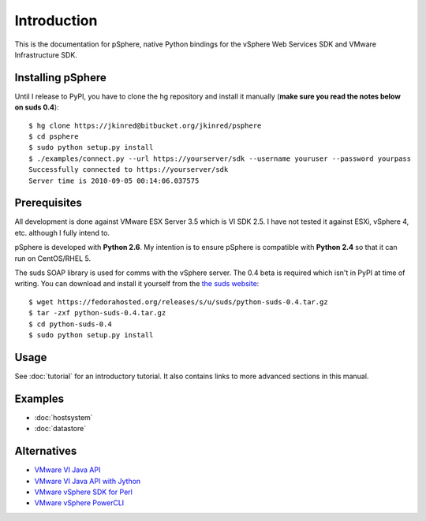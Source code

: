 Introduction
============

This is the documentation for pSphere, native Python bindings for the
vSphere Web Services SDK and VMware Infrastructure SDK.

Installing pSphere
------------------

Until I release to PyPI, you have to clone the hg repository and install it
manually (**make sure you read the notes below on suds 0.4**)::

    $ hg clone https://jkinred@bitbucket.org/jkinred/psphere
    $ cd psphere
    $ sudo python setup.py install
    $ ./examples/connect.py --url https://yourserver/sdk --username youruser --password yourpass
    Successfully connected to https://yourserver/sdk
    Server time is 2010-09-05 00:14:06.037575



Prerequisites
-------------

All development is done against VMware ESX Server 3.5 which is VI SDK 2.5. I
have not tested it against ESXi, vSphere 4, etc. although I fully intend to.

pSphere is developed with **Python 2.6**. My intention is to ensure
pSphere is compatible with **Python 2.4** so that it can run on CentOS/RHEL 5.

The suds SOAP library is used for comms with the vSphere server. The 0.4 beta
is required which isn't in PyPI at time of writing. You can download and
install it yourself from the `the suds website`_::

    $ wget https://fedorahosted.org/releases/s/u/suds/python-suds-0.4.tar.gz
    $ tar -zxf python-suds-0.4.tar.gz
    $ cd python-suds-0.4
    $ sudo python setup.py install

.. _the suds website: https://fedorahosted.org/suds/#Resources


Usage
-----

See :doc:`tutorial` for an introductory tutorial. It also contains links
to more advanced sections in this manual.


Examples
--------

* :doc:`hostsystem`
* :doc:`datastore`


Alternatives
------------

- `VMware VI Java API`_
- `VMware VI Java API with Jython`_
- `VMware vSphere SDK for Perl`_
- `VMware vSphere PowerCLI`_

.. _VMware VI Java API: http://vijava.sourceforge.net/
.. _VMware VI Java API with Jython: http://www.doublecloud.org/2010/03/using-vsphere-java-api-in-jython-and-other-jvm-languages/
.. _VMware vSphere SDK for Perl: http://www.vmware.com/support/developer/viperltoolkit/
.. _VMware vSphere PowerCLI: http://www.vmware.com/support/pubs/ps_pubs.html
